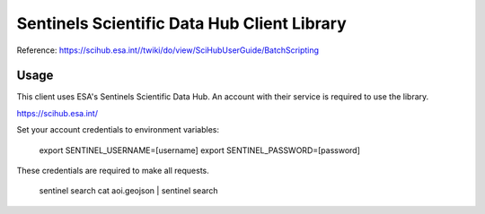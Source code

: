 Sentinels Scientific Data Hub Client Library
============================================

Reference: https://scihub.esa.int//twiki/do/view/SciHubUserGuide/BatchScripting


Usage
-----

This client uses ESA's Sentinels Scientific Data Hub. An account with their service is required to use the library.

https://scihub.esa.int/


Set your account credentials to environment variables:

    export SENTINEL_USERNAME=[username]
    export SENTINEL_PASSWORD=[password]

These credentials are required to make all requests.

    sentinel search
    cat aoi.geojson | sentinel search